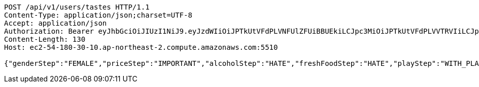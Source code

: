 [source,http,options="nowrap"]
----
POST /api/v1/users/tastes HTTP/1.1
Content-Type: application/json;charset=UTF-8
Accept: application/json
Authorization: Bearer eyJhbGciOiJIUzI1NiJ9.eyJzdWIiOiJPTkUtVFdPLVNFUlZFUiBBUEkiLCJpc3MiOiJPTkUtVFdPLVVTRVIiLCJpYXQiOjE2NDI4MjU3MTMsImV4cCI6MTY0NTcwNTcxMywic2VxIjoxNjB9.TNFDcdFDdIpYFgFs2L5Cmc1KGs1qgF8tC2AETLRcBeQ
Content-Length: 130
Host: ec2-54-180-30-10.ap-northeast-2.compute.amazonaws.com:5510

{"genderStep":"FEMALE","priceStep":"IMPORTANT","alcoholStep":"HATE","freshFoodStep":"HATE","playStep":"WITH_PLAY","timeStep":"AM"}
----